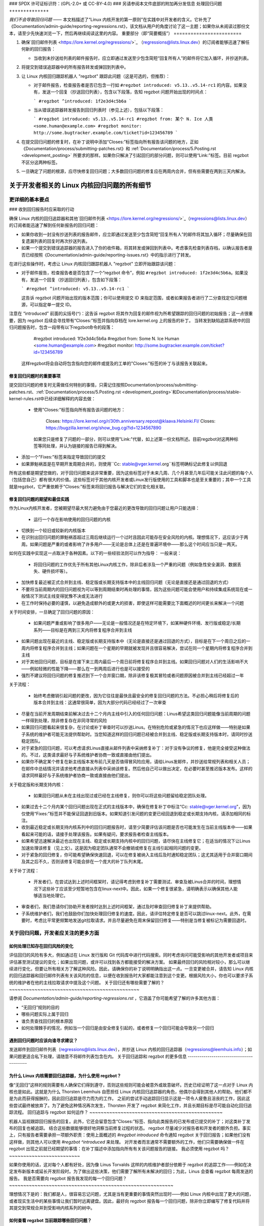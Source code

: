 ### SPDX 许可证标识符：(GPL-2.0+ 或 CC-BY-4.0)
### 另请参阅本文件底部的附加再分发信息
处理回归问题
++++++++++++++

*我们不会导致回归问题* —— 本文档描述了“Linux 内核开发的第一原则”在实践中对开发者的含义。它补充了《Documentation/admin-guide/reporting-regressions.rst》，该文档从用户的角度讨论了这一主题；如果你从未阅读过那份文本，请至少先快速浏览一下，然后再继续阅读这里的内容。
重要部分（即“简要概括”）
========================

1. 确保`回归邮件列表 <https://lore.kernel.org/regressions/>`_ （regressions@lists.linux.dev）的订阅者能够迅速了解任何新的回归报告：

   - 当收到未抄送给列表的邮件报告时，应立即通过发送至少包含简短“回复所有人”的邮件将它加入循环，并抄送列表。
   
2. 将提交到错误追踪器中的所有报告转发或弹回到列表中。

3. 让 Linux 内核回归跟踪机器人 "regzbot" 跟踪此问题（这是可选的，但推荐）：

   - 对于邮件报告，检查报告者是否已包含一行如 ``#regzbot introduced: v5.13..v5.14-rc1`` 的内容。如果没有，发送一个回复（抄送回归列表），包含以下段落，告知 regzbot 问题开始出现的时间点：
     
     ```
     #regzbot ^introduced: 1f2e3d4c5b6a
     ```

   - 当从错误追踪器转发报告到回归列表时（参见上述），包括以下段落：
     
     ```
     #regzbot introduced: v5.13..v5.14-rc1
     #regzbot from: 某个 N. Ice 人类 <some.human@example.com>
     #regzbot monitor: http://some.bugtracker.example.com/ticket?id=123456789
     ```

4. 在提交回归问题的修复时，在补丁说明中添加“Closes:”标签指向所有报告该问题的地方，正如《Documentation/process/submitting-patches.rst》和 :ref:`Documentation/process/5.Posting.rst <development_posting>` 所要求的那样。如果你只解决了引起回归的部分问题，则可以使用“Link:”标签。目前 regzbot 不区分这两种标签。

5. 一旦确定了问题的根源，应尽快修复回归问题；大多数回归问题的修复应在两周内合并，但有些需要在两到三天内解决。

关于开发者相关的 Linux 内核回归问题的所有细节
==================================================

更详细的基本要点
-------------------

### 收到回归报告时应采取的行动

确保 Linux 内核的回归追踪器和其他`回归邮件列表 <https://lore.kernel.org/regressions/>`_（regressions@lists.linux.dev）的订阅者能迅速了解到任何新报告的回归问题：

- 如果你收到一封没有抄送列表的报告邮件，应立即通过发送至少包含简短“回复所有人”的邮件将其加入循环；尽量确保在回复遗漏列表的回复时再次抄送列表。
  
- 如果一个提交到错误追踪器的报告进入了你的收件箱，将其转发或弹回到列表中。考虑事先检查列表存档，以确认报告者是否已经按照《Documentation/admin-guide/reporting-issues.rst》中的指示进行了转发。

在进行这些操作时，考虑让 Linux 内核回归跟踪机器人 "regzbot" 立即开始跟踪该问题：

- 对于邮件报告，检查报告者是否包含了一个“regzbot 命令”，例如 ``#regzbot introduced: 1f2e3d4c5b6a``。如果没有，发送一个回复（抄送回归列表），包含如下段落：
  
  ```
  #regzbot ^introduced: v5.13..v5.14-rc1
  ```

  这告诉 regzbot 问题开始出现的版本范围；你可以使用提交 ID 来指定范围，或者如果报告者进行了二分查找定位问题根源，可以指定单一提交 ID。
  
注意在 “introduced” 前面的尖括号(^)：这告诉 regzbot 将其作为回复的邮件视为所希望跟踪的回归问题的初始报告；这一点很重要，因为 regzbot 后续会寻找带有“Closes:”标签并指向存档在 lore.kernel.org 上的报告的补丁。
当转发到缺陷追踪系统中的回归问题报告时，包含一段带有以下regzbot命令的段落：

       #regzbot introduced: 1f2e3d4c5b6a
       #regzbot from: Some N. Ice Human <some.human@example.com>
       #regzbot monitor: http://some.bugtracker.example.com/ticket?id=123456789

   这样regzbot将会自动将包含指向您的邮件或提及的工单的"Closes:"标签的补丁与该报告关联起来。

修复回归问题时的重要事项
~~~~~~~~~~~~~~~~~~~~~~~~~~~~~~~~~~~~~~~~

提交回归问题的修复时无需做任何特别的事情，只需记住按照Documentation/process/submitting-patches.rst、:ref:`Documentation/process/5.Posting.rst <development_posting>`和Documentation/process/stable-kernel-rules.rst中已经详细解释的内容去做：

 * 使用"Closes:"标签指向所有报告该问题的地方：

       Closes: https://lore.kernel.org/r/30th.anniversary.repost@klaava.Helsinki.FI/
       Closes: https://bugzilla.kernel.org/show_bug.cgi?id=1234567890

   如果您只是修复了问题的一部分，则可以使用"Link:"代替，如上述第一份文档所述。目前regzbot对这两种标签等同处理，并认为链接的报告已得到解决。
* 添加一个"Fixes:"标签来指定导致回归的提交
* 如果罪魁祸首是在早期开发周期合并的，则使用``Cc: stable@vger.kernel.org``标签明确标记此修复以供回退
所有这些都是期望您做的，对于回归问题来说非常重要，因为这些标签对于未来几周、几个月甚至几年后可能关注此问题的每个人（包括您自己）都有很大的价值。这些标签对于其他内核开发者或Linux发行版使用的工具和脚本也是至关重要的；其中一个工具就是regzbot，它严重依赖于"Closes:"标签来将回归报告与解决它们的变化相关联。

修复回归问题的期望和最佳实践
~~~~~~~~~~~~~~~~~~~~~~~~~~~~~~~~~~~~~~~~~~~~~~~~~~~~~~

作为Linux内核开发者，您被期望尽最大努力避免由于您最近的更改导致的回归问题让用户只能选择：

 * 运行一个存在影响使用的回归问题的内核
* 切换到一个较旧或较新的内核版本
* 在识别出回归问题的罪魁祸首超过三周后继续运行一个过时且因此可能存在安全风险的内核。理想情况下，这应该少于两周。如果问题是严重的或者影响了许多用户——无论是总体上还是在普遍环境中——那么这个时间应当只是一两天。

如何在实践中实现这一点取决于各种因素。以下的一些经验法则可以作为指导：
一般来说：

 * 将回归问题的工作优先于所有其他Linux内核工作，除非后者涉及一个严重的问题（例如急性安全漏洞、数据丢失、硬件损坏等）。
* 加快修复最近被正式合并到主线、稳定版或长期支持版本中的主线回归问题（无论是直接还是通过回退的方式）
* 不要将当前周期内的回归问题视为可以等到周期结束时再处理的事情，因为这些问题可能会使用户和持续集成系统现在或一般情况下测试主线变得犹豫不决或无法进行
* 在工作时保持必要的谨慎，以避免造成额外的或更大的损害，即使这样可能需要比下面概述的时间更长来解决一个问题
关于时间安排，一旦确定了回归问题的原因：

 * 如果问题严重或影响了很多用户——无论是一般情况还是在特定环境下，如某种硬件环境、发行版或稳定/长期系列——目标是在两到三天内将修复程序合并到主线
* 如果问题出现在最近的主线、稳定版或长期支持版本中（无论是直接还是通过回退的方式），目标是在下一个周日之后的一周内将修复程序合并到主线；如果问题在一个星期的早期就被发现并且很容易解决，尝试在同一个星期内将修复程序合并到主线
* 对于其他回归问题，目标是在接下来三周内最后一个周日前将修复程序合并到主线。如果回归问题对人们的生活影响不大——例如轻微的性能下降——那么在一到两周后进行也是可以接受的
* 强烈不建议将回归问题的修复推迟到下一个合并窗口期，除非该修复极其冒险或者问题原因被合并到主线已经超过一年
关于流程：

 * 始终考虑撤销引起问题的更改，因为它往往是最快且最安全的修复回归问题的方法。不必担心稍后将修复后的版本合并到主线：这通常很简单，因为大部分代码已经经过了一次审查
* 尽量在当前开发周期结束前解决过去十二个月内主线中引入的任何回归问题：Linus希望这类回归问题能像当前周期的问题一样得到处理，除非修复存在非同寻常的风险
* 如果回归问题看起来很复杂，在讨论或补丁审查时可以抄送Linus。在特别危险或紧急的情况下也应这样做——特别是如果子系统的维护者可能无法提供帮助时。当您知道这样的回归问题已经被合并到主线、稳定版或长期支持版本时，请同时抄送稳定团队。
* 对于紧急的回归问题，可以考虑请求Linus直接从邮件列表中采纳修复补丁：对于没有争议的修复，他是完全接受这种做法的。不过，这类请求最好与子系统维护者协商一致或直接由他们提出。
* 如果你不确定某个修复在新主线版本发布前几天是否值得冒风险应用，请给Linus发邮件，并抄送给常规列表和相关人员；在邮件中总结情况并请求他考虑直接从列表中采纳该修复。然后他自己可以做出决定，在必要时甚至推迟版本发布。这样的请求同样最好与子系统维护者协商一致或直接由他们提出。
关于稳定版和长期支持内核：

 * 如果回归问题从未在主线出现过或已经在主线修复，则你可以将这些问题留给稳定团队处理。
* 如果过去十二个月内某个回归问题出现在正式的主线版本中，确保在修复补丁中标注“Cc: stable@vger.kernel.org”，因为仅使用“Fixes:”标签并不能保证回退到旧版本。如果知道引发问题的变更已经回退到稳定或长期支持内核，请添加相同的标注。
* 收到最近稳定或长期支持内核系列中的回归问题报告时，请至少简要评估该问题是否也可能发生在当前主线版本中——如果看起来可能的话，请接手处理该报告。如果有疑问，要求报告者检查主线版本。
* 如果希望迅速解决最近也出现在主线、稳定或长期支持内核中的回归问题，请尽快在主线修复它；在适当的情况下让Linus加速处理该修复（见上文）。这是因为稳定团队通常不会撤销或修复在主线引起相同问题的变更。
* 对于紧急的回归修复，你可能希望确保快速回退，可以在修复被纳入主线后及时通知稳定团队；这尤其适用于合并窗口期间及其之后不久，否则该修复可能会排在一个庞大的补丁队列末尾。
关于补丁流程：

 * 开发者们，在尝试达到上述时间框架时，请记得考虑到修复补丁需要测试、审查及被Linus合并的时间，理想情况下这些补丁应该至少短暂地包含在linux-next中。因此，如果一个修复很紧急，请明确表示以确保其他人能够适当地处理它。
* 审查者们，我们恳请你们协助开发者按时达到上述时间框架，通过及时审查回归修复补丁来提供帮助。
* 子系统维护者们，我们也鼓励你们加快处理回归修复的速度。因此，请评估特定修复是否可以跳过linux-next。此外，在需要时，考虑比平常更频繁地发送git拉取请求。并且尽量避免在周末保留回归修复——特别是当修复被标记为需要回退时。
关于回归问题，开发者应关注的更多方面
----------------------------------------------------------------


如何处理已知存在回归风险的变化
~~~~~~~~~~~~~~~~~~~~~~~~~~~~~~~~~~~~~~~~~~~~~~~~~~~~~~~~~~~~

评估回归的风险有多大，例如通过在 Linux 发行版和 Git 代码库中进行代码搜索。同时考虑询问可能受影响的其他开发者或项目来评估甚至测试提议的变化；如果出现问题，或许可以找到各方都能接受的解决方案。
如果最终回归的风险相对较小，那么可以继续进行变化，但要让所有相关方了解这种风险。因此，请确保你的补丁说明明确指出这一点。一旦变更被合并，请告知 Linux 内核的回归追踪器和回归邮件列表有关该风险的信息，以便在收到报告时大家都能注意到这个变更。根据风险大小，你也可以要求子系统的维护者在他的主线拉取请求中提及这个问题。
关于回归还有哪些需要了解的？
~~~~~~~~~~~~~~~~~~~~~~~~~~~~~~~~~~~~~~~~~~~~~~

请参阅 `Documentation/admin-guide/reporting-regressions.rst` ，它涵盖了你可能希望了解的许多其他方面：

* “无回归”规则的目的

* 哪些问题实际上属于回归

* 谁负责查找回归的根本原因

* 如何处理棘手的情况，例如当一个回归是由安全修复引起的，或者修复一个回归可能会导致另一个回归

遇到回归问题时应该向谁寻求建议？
~~~~~~~~~~~~~~~~~~~~~~~~~~~~~~~~~~~~~~~~~~~~~~~~~~~

发送邮件到回归邮件列表（regressions@lists.linux.dev），并抄送 Linux 内核的回归追踪器（regressions@leemhuis.info）；如果问题更适合私下处理，请随意不将邮件列表包含在内。
关于回归追踪和 regzbot 的更多信息
------------------------------------------

为什么 Linux 内核需要回归追踪器，为什么使用 regzbot？
~~~~~~~~~~~~~~~~~~~~~~~~~~~~~~~~~~~~~~~~~~~~~~~~~~~~~~~~~~~~~~~~~~~~~~~

像“无回归”这样的规则需要有人确保它们得到遵守，否则这些规则可能会被意外或故意破坏。历史已经证明了这一点对于 Linux 内核也是如此。这就是为什么 Thorsten Leemhuis 自愿担任 Linux 内核回归追踪器的角色，他偶尔会得到其他人的帮助。他们都不是为此而获得报酬的，因此回归追踪是尽力而为的工作。
之前的尝试手动追踪回归显示这是一项令人疲惫且沮丧的工作，因此这些尝试最终被放弃了。为了避免这种情况再次发生，Thorsten 开发了 regzbot 来简化工作，并且长期目标是尽可能自动化回归追踪流程。
回归追踪与 regzbot 如何运作？
~~~~~~~~~~~~~~~~~~~~~~~~~~~~~~~~~~~~~~~~~~~~~~~

机器人监视跟踪回归报告的回复。此外，它还会留意包含“Closes:”标签、指向此类报告的已发布或已提交的补丁；对这类补丁发布的回复也被追踪。
结合这些数据能够很好地洞察当前修复过程的状态。
regzbot 尽量减少对报告者和开发者的额外负担。事实上，只有报告者需要承担一项额外职责：使用上面概述的 `#regzbot introduced` 命令通知 regzbot 关于回归报告；如果他们没有这样做，则其他人可以使用 `#regzbot ^introduced` 来处理。
对开发者而言通常不需要额外的工作，他们只需要确保做一件在 regzbot 出现之前就已经期望的事情：在补丁描述中添加指向所有有关该问题报告的链接。
我必须使用 regzbot 吗？
~~~~~~~~~~~~~~~~~~~~~~~~~

如果你使用的话，这对每个人都有好处，因为像 Linus Torvalds 这样的内核维护者部分依赖于 regzbot 的追踪工作——例如在决定发布新版本或延长开发阶段时。为了做出这些决策，他们需要了解所有未解决的回归；为此，Linus 会查看 regzbot 每周发送的报告。
我是否需要向 regzbot 报告我发现的每一个回归问题？
~~~~~~~~~~~~~~~~~~~~~~~~~~~~~~~~~~~~~~~~~~~~~~~~~~~~~~~~~~

理想情况下是的：我们都是人，很容易忘记问题，尤其是当有更重要的事情突然出现时——例如 Linux 内核中出现了更大的问题，或者现实生活中的某些事情让我们暂时远离键盘。因此，最好向 regzbot 报告每一个回归问题，除非你立即编写了修复代码并将其提交到常规合并到受影响内核系列的树中。

如何查看 regzbot 当前跟踪哪些回归问题？
~~~~~~~~~~~~~~~~~~~~~~~~~~~~~~~~~~~~~~~~~~~~~~~~

请检查 `regzbot 的 Web 界面 <https://linux-regtracking.leemhuis.info/regzbot/>`_ 获取最新信息；或者，`搜索最新的回归报告 <https://lore.kernel.org/lkml/?q=%22Linux+regressions+report%22+f%3Aregzbot>`_，regzbot 通常会在每周日傍晚（协调世界时）发送一次，这通常是在 Linus 发布新的（预）版本之前的几个小时。

regzbot 监控哪些地方？
~~~~~~~~~~~~~~~~~~~~~~~~~~~~~~~~~~

regzbot 监视最重要的 Linux 邮件列表以及 linux-next、主线和稳定/长期维护版本的 Git 仓库。

regzbot 应该追踪哪种类型的问题？
~~~~~~~~~~~~~~~~~~~~~~~~~~~~~~~~~~~~~~~~~~~~~~~~~~~~~~~~~~

该机器人旨在追踪回归问题，因此请不要将 regzbot 涉及到普通问题中。但是如果你使用 regzbot 来追踪严重问题，比如关于挂起、数据损坏或内部错误（如 Panic、Oops、BUG()、warning等）的报告，则适用于 Linux 内核的回归追踪器。

我可以将持续集成系统发现的回归问题添加到 regzbot 的追踪列表中吗？
~~~~~~~~~~~~~~~~~~~~~~~~~~~~~~~~~~~~~~~~~~~~~~~~~~~~~~~~~~~~~~~~~~~~~~~~~~

如果特定的回归问题可能对实际使用场景产生影响，并且因此可能会被用户注意到，请随意这样做。因此，请不要为那些不太可能在现实使用中显现出来的理论上的回归问题涉及 regzbot。

如何与 regzbot 交互？
~~~~~~~~~~~~~~~~~~~~~~~~~~~~~

通过在直接或间接回复包含回归报告邮件中使用 "regzbot 命令"。这些命令需要位于独立的段落中（也就是说，它们需要用空白行与其他邮件内容分开）。

其中一个命令是 ``#regzbot introduced: <版本或提交>``, 这会让 regzbot 将您的邮件视为添加到追踪列表的回归报告，正如上面所述；``#regzbot ^introduced: <版本或提交>`` 是另一个这样的命令，它会让 regzbot 将父邮件视为一个开始追踪的回归问题报告。

一旦使用了上述两个命令之一，其他 regzbot 命令就可以在直接或间接回复报告时使用。您可以在 `introduced` 命令下方写入这些命令，或者在使用其中一个命令或作为其回复的邮件中：

 * 设置或更新标题：

       #regzbot title: 示例

 * 监控讨论或 bugzilla.kernel.org 中关于问题的附加方面或修复方法的票证——例如，发布修复该回归问题的补丁：

       #regzbot monitor: https://lore.kernel.org/all/30th.anniversary.repost@klaava.Helsinki.FI/

   监控仅适用于 lore.kernel.org 和 bugzilla.kernel.org；regzbot 将认为该线程或票证中的所有消息都与修复过程有关。
 * 指向与问题稍有关联但属于不同主题的详情位置，例如邮件列表帖子或 bug 跟踪器中的票证：

       #regzbot link: https://bugzilla.kernel.org/show_bug.cgi?id=123456789

 * 标记一个回归问题已被一个即将或已合并到上游的提交修复：

       #regzbot fix: 1f2e3d4c5d

 * 标记一个回归问题是 regzbot 已经追踪的另一个回归问题的重复：

       #regzbot dup-of: https://lore.kernel.org/all/30th.anniversary.repost@klaava.Helsinki.FI/

 * 标记一个回归问题为无效：

       #regzbot invalid: 不是回归问题，问题一直存在

有关 regzbot 及其命令还有更多内容吗？
~~~~~~~~~~~~~~~~~~~~~~~~~~~~~~~~~~~~~~~~~~~~~~~~~~~~~

关于 Linux 内核回归追踪机器人的更详细和最新的信息可以在其 `项目页面 <https://gitlab.com/knurd42/regzbot>`_ 上找到，其中包括一个 `入门指南 <https://gitlab.com/knurd42/regzbot/-/blob/main/docs/getting_started.md>`_ 和 `参考文档 <https://gitlab.com/knurd42/regzbot/-/blob/main/docs/reference.md>`_，这两份文档都涵盖了比上述部分更多的细节。

Linus 对于回归问题的观点摘录
----------------------------------

下面是一些现实生活中的例子，展示了 Linus Torvalds 对于如何处理回归问题的看法：

 * 从 `2017-10-26 (1/2)
   <https://lore.kernel.org/lkml/CA+55aFwiiQYJ+YoLKCXjN_beDVfu38mg=Ggg5LFOcqHE8Qi7Zw@mail.gmail.com/>`_：

       如果你破坏了现有的用户空间设置，那就是一个回归问题。
说“但我们将会修复用户空间的设置”是不对的。
真的，这是不对的。
[...]

第一条规则是：

- 我们不引入退化

其推论是，当退化确实发生时，我们应该承认并修复它们，而不是责怪用户空间。
你显然在过去三周里一直在否认这个退化问题，这意味着我将会撤销相关更改，并且我会停止合并 AppArmor 的请求，直到相关人员理解内核开发的基本原则。

* 来自 `2017-10-26 (2/2)
   <https://lore.kernel.org/lkml/CA+55aFxW7NMAMvYhkvz1UPbUTUJewRt6Yb51QAx5RtrWOwjebg@mail.gmail.com/>`_ ：

人们基本上应该始终感觉他们可以更新内核而无需担心任何问题。
我拒绝引入“只有在同时更新其他程序的情况下才能更新内核”这类限制。如果内核过去对你有效，那么它就应该继续有效。
虽然存在例外情况，但这些情况非常罕见，通常都有重大和根本性的原因导致，而且人们已经尽力避免了这些问题。也许我们无法再实际支持那些使用了几十年且不再与现代内核一起使用的硬件。也许我们的做法存在严重的安全问题，而人们实际上依赖于那种从根本上就存在问题的模型。也许存在某些根本性的故障，必须通过标志日(flag day)来解决。

需要注意的是，这主要是关于破坏人们的环境的问题。
行为变化会发生，也许我们不再支持某些功能。/proc/<pid>/stat 中有许多字段现在被打印为零，仅仅是因为它们在内核中已不存在，或者因为显示它们是一个错误（通常是信息泄露）。但是这些数字被零替换，以便解析这些字段的代码仍然能工作。用户可能看不到他们过去能看到的所有信息，因此行为明显不同，但事情依然能够运行，即使它们可能不再显示敏感或不再相关的数据。

但如果某些东西真正地损坏了，那么更改必须得到修复或撤销。并且这种修复是在内核中进行的。不是说“好吧，那你去修复你的用户空间”。是内核更改暴露了问题，所以需要由内核来纠正这个问题，因为我们有一个“原地升级”的模式。我们没有一个“与新的用户空间一起升级”的模式。
并且我严肃地会拒绝接受那些不理解并尊重这条非常简单规则的人所提供的代码。
这条规则也不会改变。
是的，我意识到在这方面内核是“特殊的”。我为此感到自豪。
我见过很多项目，并可以指出它们采取了这样的做法：“我们必须打破某种使用场景以便取得进展”，或者“你依赖于未文档化的行为，这对你来说很糟糕”，又或者是“有更优秀的方式来实现你的需求，而你需要去适应这种新的更优方式”，我只是不认为这种做法在非常早期的alpha版本之外是可以接受的，这些版本的用户知道他们参与的是实验性的项目。在过去二十年里，内核从未处于这种情况。
我们一直在内核内部进行API破坏。我们会通过说“你现在需要做XYZ”来解决内部问题，但这是关于内核内部的API，而这样做的人显然也需要修复所有该API在内核中的使用者。没有人能说“我现在打破了你使用的API，现在你需要自己去修复它”。谁破坏了什么，谁就需要去修复它。
而我们就是不破坏用户空间。
* 来自 `2020-05-21
   <https://lore.kernel.org/all/CAHk-=wiVi7mSrsMP=fLXQrXK_UimybW=ziLOwSzFTtoXUacWVQ@mail.gmail.com/>`_ ：

       关于回归错误的规则从来不是关于任何文档化的行为，也不是关于代码所在的位置。
关于回归错误的规则始终是关于“是否打断了用户的操作流程”。
用户实际上是唯一重要的东西。
没有任何“你不应该使用这个”或“那种行为是未定义的，应用出问题是你的责任”或“那之所以以前能工作只是因为内核的一个bug”的说法是相关的。
现在，现实永远不会完全是非黑即白的。因此我们会有像“严重的安全问题”等状况，这迫使我们必须做出可能会破坏用户空间的更改。但即便如此，规则是除了这些更改外我们实际上没有其他选择能让事情继续进行。

显然，如果用户需要几年时间才能注意到某些东西坏了，或者我们有合理的方法来规避这些问题，而这对用户来说并不造成太大麻烦（也就是说，“好的，只有少数几个用户受到影响，并且他们可以通过内核命令行来规避这个问题”这样的情况），我们的规定也会稍微宽松一些。

但是，“那已被记录为有问题”（无论是因为代码处于实验阶段还是因为手册页面上写着别的内容）都是无关紧要的。如果实验阶段的代码如此有用以至于人们最终开始使用它，这意味着它基本上就是常规的内核代码，只是标了一个“请清理这个”的标志而已。

另一方面，谈论“API稳定性”的人完全错了。API其实也不重要。你可以随意更改任何API——只要没有人注意到就行。

再次强调，回归规则不是关于文档、不是关于API，也不是关于月亮的相位。

它完全关乎“我们给曾经正常工作的用户空间带来了问题”。

* 来自 `2017年11月5日
   <https://lore.kernel.org/all/CA+55aFzUvbGjD8nQ-+3oiMBx14c_6zOj2n7KLN3UsJ-qsd4Dcw@mail.gmail.com/>`_ ：

       我们的回归规则从来都不是“行为不能改变”

那意味着我们将永远无法做出任何改动。
例如，我们会经常做诸如添加新的错误处理等工作，有时甚至会在我们的kselftest目录中为此添加测试。

所以很明显，行为一直在变化，我们并不认为这是一种回归本身。
回归规则对于内核来说是这样的：某些实际的用户工作流程被中断了。不是某个测试，也不是“看，我以前能够做X，现在不能了”。

来自`2018年8月3日
<https://lore.kernel.org/all/CA+55aFwWZX=CXmWDTkDGb36kf12XmTehmQjbiMPCqCRG2hi9kw@mail.gmail.com/>`_：

你们遗漏了内核的头号规则：
我们不进行回归，并且之所以不回归是因为你完全错了。
而你提出自己观点的原因实际上恰恰说明了为什么你是错的。
你的所谓“正当理由”完全是无稽之谈。
“我们不进行回归”的整个意义就在于让用户可以升级内核而不必担心任何问题。
> 内核有一个bug已经被修复

这一点完全无关紧要。
各位，无论某样东西是否有bug都无关紧要。
为什么？

因为bug总是会出现的，这是生活的事实。争论说“我们必须破坏某些东西因为我们正在修复一个bug”完全是疯狂的。我们每天都会修复数十个bug，认为“修复一个bug”就意味着我们可以破坏某些东西的想法根本就是不对的。
因此，bug与讨论根本无关。它们出现，被发现，然后被修复，这与“我们破坏用户使用体验”毫无关系。
因为唯一重要的就是用户。
这难道很难理解吗？

任何使用“但它有漏洞”作为论据的人完全错过了重点。从用户的角度来看，它并没有什么漏洞——它对他/她来说是管用的。
也许它之所以能用是因为用户已经把漏洞考虑在内了，
也许它之所以能用是因为用户没有注意到——再说一遍，这都不重要。它对用户来说是管用的。
为了一个“漏洞”而破坏用户的使用流程绝对是你能想象到的最糟糕的理由。
这基本上就是在说“我拿了一个能用的东西，然后我把它弄坏了，
但现在它更好了”。你难道看不出这句话有多么疯狂吗？

如果没有用户，你的程序就不是程序，它只是一段毫无意义的代码，你还不如直接扔掉。
真的。这就是为什么内核开发的头号规则是“我们不破坏用户”的原因。因为“我修复了一个漏洞”绝不是一个论据，如果这个漏洞的修复破坏了用户的配置的话。你实际上通过“修复”一个用户明显不在乎的东西引入了一个更大的漏洞。

而且，我们一直在升级内核而不升级其他任何程序。这是绝对必要的，因为标志日和依赖关系非常糟糕。
这也是必要的，仅仅因为我作为一个内核开发者，在开发内核时不会去升级我不关心的随机其他工具，并且我希望我的任何用户都能感到安全地做同样的事情。

所以不行。你的规则是完全错误的。如果你不能在不升级其他某个随机二进制文件的情况下升级内核，那么我们就有了问题。
来自`2021年6月5日
<https://lore.kernel.org/all/CAHk-=wiUVqHN76YUwhkjZzwTdjMMJf_zN4+u7vEJjmEGh3recw@mail.gmail.com/>`_ ：

没有任何合理的理由可以为倒退辩护。
诚实地讲，安全人员需要明白，“无法工作”并不是安全的成功案例。它是一个失败的情况。
是的，“无法工作”可能是安全的。但在这种情况下，这种安全性是*毫无意义的*。

来自 `2011-05-06 (1/3)
   <https://lore.kernel.org/all/BANLkTim9YvResB+PwRp7QTK-a5VNg2PvmQ@mail.gmail.com/>`_:

    二进制兼容性更为重要
如果二进制文件没有使用接口来解析格式（或者只是解析错误——请参阅最近添加UUID到/proc/self/mountinfo的例子），那么这就是一种倒退。
而倒退会被撤销，除非存在安全问题或类似情况让我们不得不承认“哦天哪，我们真的必须破坏一些东西”。
我不明白为什么这个简单的逻辑对某些内核开发者来说如此难以理解。现实很重要。你的个人愿望根本不重要。
如果你创建了一个无需解析接口描述就能使用的接口，那么我们就只能接受这个接口。理论根本不重要。
你可以帮助修复这些工具，并尝试通过这种方式避免兼容性问题。这样的问题其实并不多。

来自 `2011-05-06 (2/3)
   <https://lore.kernel.org/all/BANLkTi=KVXjKR82sqsz4gwjr+E0vtqCmvA@mail.gmail.com/>`_:

    这显然不是内部追踪点。根据定义。它被powertop所使用。

来自 `2011-05-06 (3/3)
   <https://lore.kernel.org/all/BANLkTinazaXRdGovYL7rRVp+j6HbJ7pzhg@mail.gmail.com/>`_:

    我们有一些程序依赖于这个ABI，因此如果它们出问题就是一种倒退。
* 从 `2012-07-06 <https://lore.kernel.org/all/CA+55aFwnLJ+0sjx92EGREGTWOx84wwKaraSzpTNJwPVV8edw8g@mail.gmail.com/>`_:

       > 这让我开始思考 Debian 的 _unstable_ 版本是否真的可以算作标准的用户空间发行版。
哦，如果内核破坏了一些标准用户空间，那确实算在内。很多人运行 Debian 的 unstable 版本。

* 从 `2019-09-15
   <https://lore.kernel.org/lkml/CAHk-=wiP4K8DRJWsCo=20hn_6054xBamGKF2kPgUzpB5aMaofA@mail.gmail.com/>`_:

       一个特别的、最后时刻撤销的提交是最顶部的一个（忽略版本更改本身），在发布前刚刚完成，虽然这非常烦人，但也许也有一定的教育意义。
关于它的教育意义在于，我撤销了一个实际上没有问题的提交。事实上，它完全实现了其目标，并且做得非常好。事实上，它做得如此之好以至于改善后的 I/O 模式最终揭示了另一个完全不相关的区域中的可见于用户的回归问题。
这个回归的具体细节并不是我指出这次撤销具有教育意义的原因。更重要的是，这是一个关于什么算是回归以及整个“无回归”内核规则意味着什么的例子。被撤销的提交并没有改变任何 API，也没有引入新的 bug。但它最终暴露了另一个问题，因此导致了一个用户的内核升级失败。所以它被撤销了。
关键在于我们基于用户报告的行为来撤销，而不是基于某种“改变了 ABI”或“导致了 bug”的概念。
问题实际上是预先存在的，只是之前没有触发。该变更引入的更好 I/O 模式恰好暴露了一个旧 bug，而人们已经依赖于那个旧问题之前无害的行为。
不用担心，一旦我们确定了如何处理与用户偶然依赖的界面不良交互的事实后，我们会重新引入改善 I/O 模式的修复。只是我们必须解决如何做到这一点（目前至少有三位不同开发者提出的三个不同的补丁正在讨论中，可能还会有更多……）。在此期间，即使我希望它能被重新引入（甚至作为稳定的补丁回溯），我还是为这次发布撤销了暴露问题的部分。
从这件事中学到的是：这不在于你是否更改了内核-用户空间的 ABI，或者修复了一个 bug，也不在于旧代码“本来就不应该正常工作”。而是关于某事是否打破了现有用户的正常工作流程。
无论如何，这是我对于回归问题的一点额外说明。因为它被视为“内核编程的第一条规则”，我觉得偶尔提一下也许是值得的。
本文本根据文件顶部声明的 GPL-2.0+ 或 CC-BY-4.0 许可使用。如果您希望仅根据 CC-BY-4.0 分发此文本，请将“Linux 内核开发者”作为作者归属，并将此链接作为来源：
https://git.kernel.org/pub/scm/linux/kernel/git/torvalds/linux.git/plain/Documentation/process/handling-regressions.rst

注意：只有在 Linux 内核源码中找到的该 RST 文件的内容是根据 CC-BY-4.0 可用的，因为经过处理的版本（例如由内核构建系统处理）可能包含来自使用更严格许可的文件的内容。
